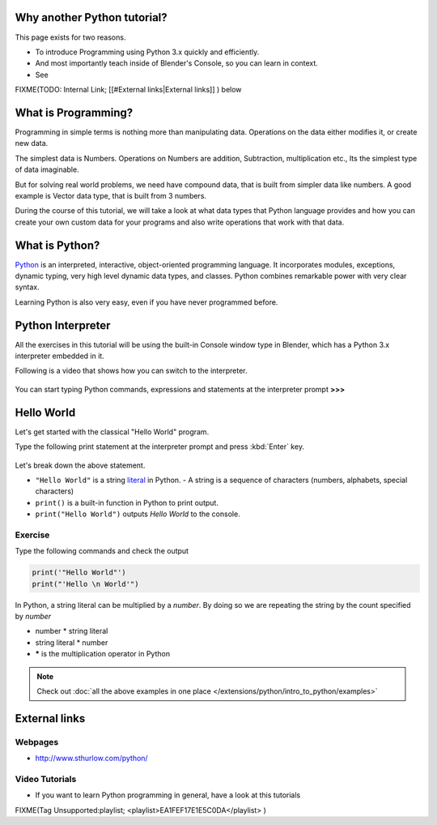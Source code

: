 
..    TODO/Review: {{review|partial=X|text=Just started. If you have any suggestions, please add them in the discussion page. Thank you.}} .


Why another Python tutorial?
****************************

This page exists for two reasons.


- To introduce Programming using Python 3.x quickly and efficiently.
- And most importantly teach inside of Blender's Console, so you can learn in context.
- See

FIXME(TODO: Internal Link;
[[#External links|External links]]
) below


What is Programming?
********************

Programming in simple terms is nothing more than manipulating data.
Operations on the data either modifies it, or create new data.

The simplest data is Numbers. Operations on Numbers are addition, Subtraction,
multiplication etc., Its the simplest type of data imaginable.

But for solving real world problems, we need have compound data,
that is built from simpler data like numbers. A good example is Vector data type,
that is built from 3 numbers.

During the course of this tutorial, we will take a look at what data types that Python
language provides and how you can create your own custom data for your programs and also write
operations that work with that data.


What is Python?
***************

`Python  <http://www.python.org>`__ is an interpreted, interactive, object-oriented programming language.
It incorporates modules, exceptions, dynamic typing, very high level dynamic data types, and classes.
Python combines remarkable power with very clear syntax.

Learning Python is also very easy, even if you have never programmed before.


Python Interpreter
******************

All the exercises in this tutorial will be using the built-in Console window type in Blender,
which has a Python 3.x interpreter embedded in it.

Following is a video that shows how you can switch to the interpreter.

.. youtube:: Ge2Kwy5EGE0


.. figure:: /images/Manual-Part-XX-Manual-Extensions-Python-Console-Default-Console.jpg
   :width: 600px
   :figwidth: 600px


You can start typing Python commands,
expressions and statements at the interpreter prompt **>>>**


Hello World
***********

Let's get started with the classical "Hello World" program.

Type the following print statement at the interpreter prompt and press :kbd:`Enter` key.


.. figure:: /images/Manual-Part-XX-Manual-Extensions-Python-Tutorial-Hello-World.jpg


Let's break down the above statement.

- ``"Hello World"`` is a string `literal <http://en.wikipedia.org/wiki/Literal_(computer_science)>`__ in Python.
  - A string is a sequence of characters (numbers, alphabets, special characters)
- ``print()`` is a built-in function in Python to print output.
- ``print("Hello World")`` outputs *Hello World* to the console.

Exercise
========

Type the following commands and check the output

.. code-block:: python

   print('"Hello World"')
   print("'Hello \n World'")


In Python, a string literal can be multiplied by a *number*.
By doing so we are repeating the string by the count specified by *number*

- number * string literal
- string literal * number
- ***** is the multiplication operator in Python


.. figure:: /images/Manual-Part-XX-Manual-Extensions-Python-Tutorial-Hello-World2.jpg


.. admonition:: Note
   :class: note

   Check out :doc:`all the above examples in one place </extensions/python/intro_to_python/examples>`


External links
**************

Webpages
========

- http://www.sthurlow.com/python/


Video Tutorials
===============

- If you want to learn Python programming in general, have a look at this tutorials

FIXME(Tag Unsupported:playlist;
<playlist>EA1FEF17E1E5C0DA</playlist>
)


